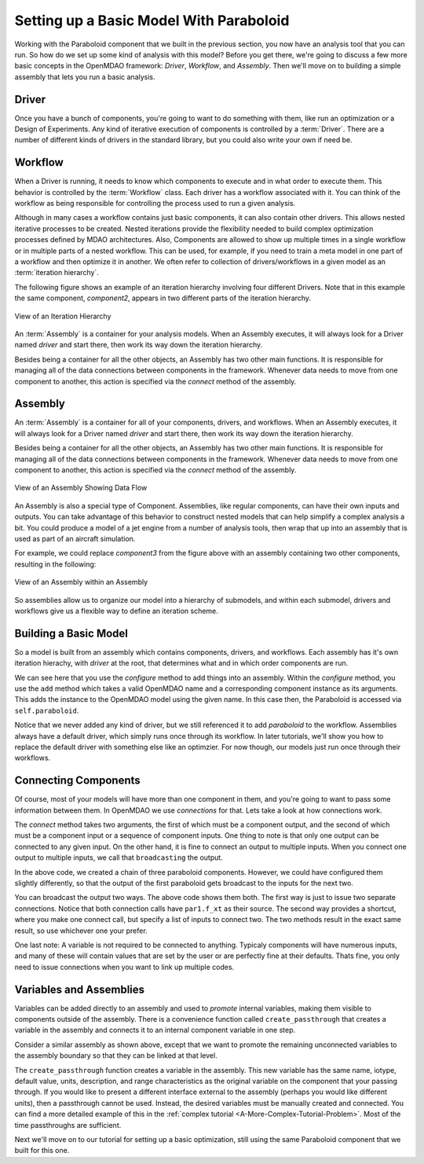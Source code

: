 Setting up a Basic Model With Paraboloid
========================================

Working with the Paraboloid component that we built in the previous section, you now have an 
analysis tool that you can run. So how do we set up some kind of analysis with this model? 
Before you get there, we're going to discuss a few more basic concepts in the OpenMDAO framework: 
*Driver*, *Workflow*, and *Assembly*. Then we'll move on to building a simple assembly that lets you run a basic
analysis.


Driver
------
Once you have a bunch of components, you're going to want to do something with them, 
like run an optimization or a Design of Experiments. Any kind of iterative execution 
of components is controlled by a :term:`Driver`. There are a number of different kinds 
of drivers in the standard library, but you could also write your own if need be. 

.. _`workflow overview`:

Workflow
--------

When a Driver is running, it needs to know which components to execute and in what order 
to execute them. This behavior is controlled by the :term:`Workflow` class. Each driver 
has a workflow associated with it. You can think of the workflow as being responsible for 
controlling the process used to run a given analysis. 

Although in many cases a workflow contains just basic components, it can also contain 
other drivers. This allows nested iterative processes to be created. 
Nested iterations provide the flexibility needed to build 
complex optimization processes defined by MDAO architectures. 
Also, Components are allowed to show up multiple times in a single workflow
or in multiple parts of a nested workflow.  This can be used, for 
example, if you need to train a meta model in one part of a workflow 
and then optimize it in another. We often refer to collection of drivers/workflows
in a given model as an :term:`iteration hierarchy`. 

The following figure shows an example of an iteration hierarchy involving four 
different Drivers.  Note that in this example the same component, *component2*, 
appears in two different parts of the iteration hierarchy.

.. _`iteration hierarchy concept`:

.. figure:: IterationHierarchy.png
   :align: center
   :alt: Figure shows workflows for each of 4 drivers; the workflows contain a total of 5 components

   View of an Iteration Hierarchy


   
An :term:`Assembly` is a container for your analysis models.   When an
Assembly executes, it will always look for a Driver named `driver` and  start there, then work its
way down the iteration hierarchy. 

Besides being a container for all the other objects, an Assembly has two other main functions. 
It is responsible for managing all of the data connections between components in the framework. 
Whenever data needs to move from one component to another, this action is specified via the `connect`
method of the assembly. 


Assembly
--------

An :term:`Assembly` is a container for all of your components, drivers, and workflows. When an
Assembly executes, it will always look for a Driver named `driver` and  start there, then work its
way down the iteration hierarchy. 

Besides being a container for all the other objects, an Assembly has two other main functions. 
It is responsible for managing all of the data connections between components in the framework. 
Whenever data needs to move from one component to another, this action is specified via the `connect`
method of the assembly. 

.. _`driver intro2`:

.. figure:: Intro-Driver2.png
   :align: center
   :alt: Refer to adjacent text

   View of an Assembly Showing Data Flow

An Assembly is also a special type of Component. Assemblies, like regular 
components, can have their own inputs and outputs. You can take advantage of this behavior
to construct nested models that can help simplify a complex analysis a bit. You could 
produce a model of a jet engine from a number of analysis tools, then wrap that 
up into an assembly that is used as part of an aircraft simulation. 

For example, we could replace *component3* from the figure above with an assembly
containing two other components, resulting in the following:

.. _`driver intro1`:

.. figure:: Intro-Driver1.png
   :align: center
   :alt: Refer to caption

   View of an Assembly within an Assembly


So assemblies allow us to organize our model into a hierarchy of submodels, and within each
submodel, drivers and workflows give us a flexible way to define an iteration scheme.



Building a Basic Model
----------------------

So a model is built from an assembly which contains components, drivers, and workflows. 
Each assembly has it's own iteration hierachy, with `driver` at the root, that determines
what and in which order components are run. 

.. testcode:: basic_model_1

    from openmdao.main.api import Assembly
    from openmdao.examples.simple.paraboloid import Paraboloid

    class BasicModel(Assembly):
        """A basic OpenMDAO Model"""
    
        def configure(self):
            """ Creates a new Assembly containing a Paraboloid component"""
        
            # Create Paraboloid component instances
            self.add('paraboloid', Paraboloid())
    
            # Add to driver's workflow
            self.driver.workflow.add('paraboloid')
        

We can see here that you use the `configure` method to add 
things into an assembly. Within the `configure` method, you use the ``add`` method 
which takes a valid OpenMDAO name and a corresponding component
instance as its arguments. This adds the instance to the
OpenMDAO model using the given name. In this case then, 
the Paraboloid is accessed via ``self.paraboloid``.

Notice that we never added any kind of driver, but we still 
referenced it to add `paraboloid` to the workflow. Assemblies 
always have a default driver, which simply runs once through its 
workflow. In later tutorials, we'll show you how to replace the 
default driver with something else like an optimzier. For now though, 
our models just run once through their workflows. 

.. _`Connecting-Components`:

Connecting Components
----------------------

Of course, most of your models will have more than one component in them, 
and you're going to want to pass some information between them. In OpenMDAO 
we use `connections` for that. Lets take a look at how connections work.

.. testcode:: connect_components

    from openmdao.main.api import Assembly
    from openmdao.examples.simple.paraboloid import Paraboloid

    class ConnectingComponents(Assembly):
        """ Top level assembly """
    
        def configure(self):
            """ Creates a new Assembly containing a chain of Paraboloid components"""
        
            self.add("par1",Paraboloid())
            self.add("par2",Paraboloid())
            self.add("par3",Paraboloid())
            
            self.driver.workflow.add(['par1','par2','par3'])
        
            self.connect("par1.f_xy","par2.x")
            self.connect("par2.f_xy","par3.y")

The `connect` method takes two arguments, the first of which must be a component
output, and the second of which must be a component input or a sequence of
component inputs. One thing to note is that only one output can
be connected to any given input.  On the other hand, it is fine to connect an output to multiple
inputs. When you connect one output to multiple inputs, we call that ``broadcasting`` the output. 

In the above code, we created a chain of three paraboloid components. However, we could have
configured them slightly differently, so that the output of the first paraboloid gets broadcast
to the inputs for the next two. 

.. testcode:: broadcast_components

    from openmdao.main.api import Assembly
    from openmdao.examples.simple.paraboloid import Paraboloid

    class ConnectingComponents(Assembly):
        """ Top level assembly """
    
        def configure(self):
            """ Creates a new Assembly containing a chain of Paraboloid components"""
        
            self.add("par1",Paraboloid())
            self.add("par2",Paraboloid())
            self.add("par3",Paraboloid())
            
            self.driver.workflow.add(['par1','par2','par3'])
        
            self.connect("par1.f_xy","par2.x")
            self.connect("par1.f_xy","par3.y")
            
            #shortcut syntax
            #self.connect("par1.f_xy",["par2.x","par3.y"])
            
You can broadcast the output two ways. The above code shows them both. The first way 
is just to issue two separate connections. Notice that both connection calls have ``par1.f_xt``
as their source. The second way provides a shortcut, where you make one connect call, but specify
a list of inputs to connect two. The two methods result in the exact same result, so use whichever 
one your prefer. 

One last note: A variable is not required to be connected to anything. Typicaly 
components will have numerous inputs, and many of these will contain values
that are set by the user or are perfectly fine at their defaults. Thats fine, you 
only need to issue connections when you want to link up multiple codes. 

Variables and Assemblies
------------------------

Variables can be added directly to an assembly and used to *promote* internal variables,
making them visible to components outside of the assembly. There is a convenience
function called ``create_passthrough`` that creates a variable in the assembly and
connects it to an internal component variable in one step.

Consider a similar assembly as shown above, except that we want to promote the
remaining unconnected variables to the assembly boundary so that they can be
linked at that level.

.. testcode:: passthroughs

    from openmdao.main.api import Assembly, set_as_top
    from openmdao.examples.simple.paraboloid import Paraboloid

    class ConnectingComponents(Assembly):
        """ Top level assembly """
    
        def configure(self):
            """ Creates a new Assembly containing a Paraboloid and an optimizer"""
        
            self.add("par1",Paraboloid())
            self.add("par2",Paraboloid())
        
            self.connect("par1.f_xy","par2.x")
            
            self.driver.workflow.add(['par1','par2'])
        
            self.create_passthrough('par1.x')
            self.create_passthrough('par1.y')
            self.create_passthrough('par2.y')
            self.create_passthrough('par2.f_xy')

The ``create_passthrough`` function creates a variable in the assembly. This new variable has
the same name, iotype, default value, units, description, and range characteristics as the
original variable on the component that your passing through. If you would like to present a different interface
external to the assembly (perhaps you would like different units), then a passthrough
cannot be used. Instead, the desired variables must be manually created and
connected. You can find a more detailed example of this in the :ref:`complex tutorial
<A-More-Complex-Tutorial-Problem>`. Most of the time passthroughs are sufficient.

Next we'll move on to our tutorial for setting up a basic optimization, still using the same Paraboloid component 
that we built for this one. 
